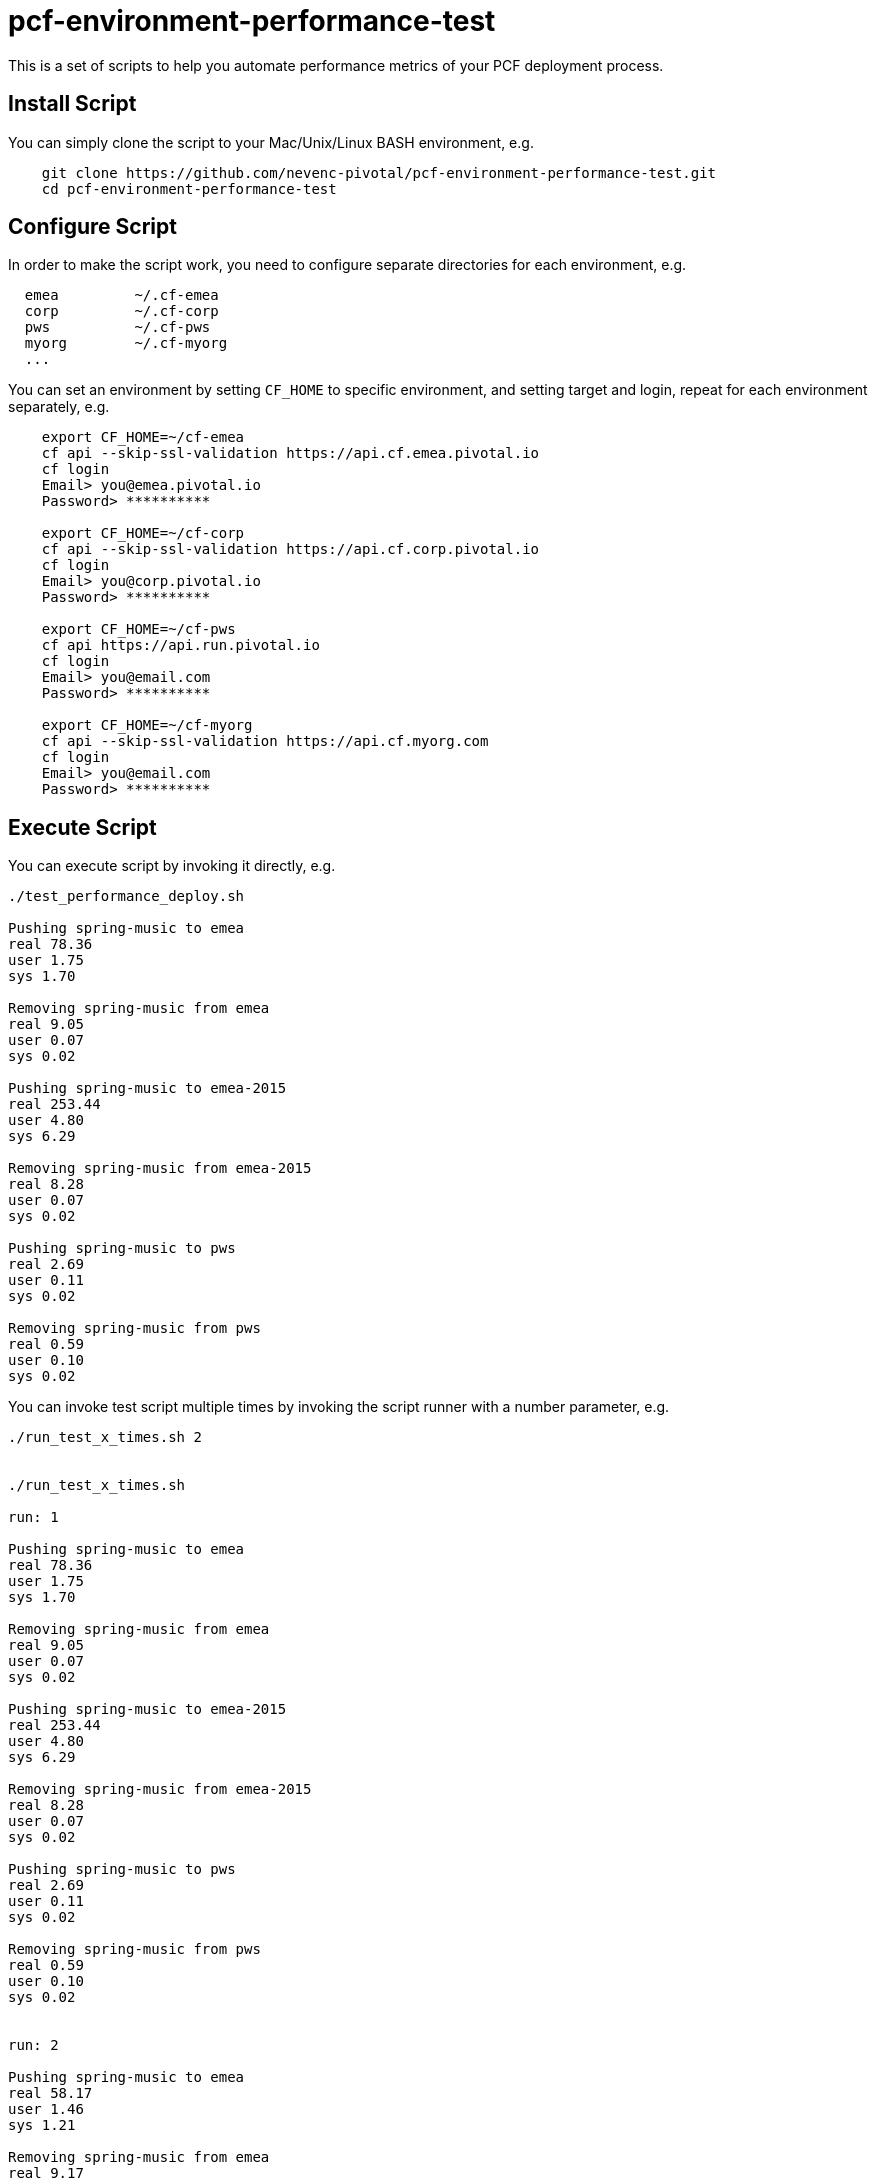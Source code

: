 = pcf-environment-performance-test

This is a set of scripts to help you automate performance metrics of your PCF deployment process.


== Install Script

You can simply clone the script to your Mac/Unix/Linux BASH environment, e.g.
----
    git clone https://github.com/nevenc-pivotal/pcf-environment-performance-test.git
    cd pcf-environment-performance-test
----


== Configure Script

In order to make the script work, you need to configure separate directories for each environment, e.g.
----
  emea         ~/.cf-emea
  corp         ~/.cf-corp
  pws          ~/.cf-pws
  myorg        ~/.cf-myorg
  ...
----

You can set an environment by setting `CF_HOME` to specific environment, and setting target and login, repeat for each environment separately, e.g.

----
    export CF_HOME=~/cf-emea
    cf api --skip-ssl-validation https://api.cf.emea.pivotal.io
    cf login
    Email> you@emea.pivotal.io
    Password> **********
    
    export CF_HOME=~/cf-corp
    cf api --skip-ssl-validation https://api.cf.corp.pivotal.io
    cf login
    Email> you@corp.pivotal.io
    Password> **********
    
    export CF_HOME=~/cf-pws
    cf api https://api.run.pivotal.io
    cf login
    Email> you@email.com
    Password> **********
    
    export CF_HOME=~/cf-myorg
    cf api --skip-ssl-validation https://api.cf.myorg.com
    cf login
    Email> you@email.com
    Password> **********
----

== Execute Script

You can execute script by invoking it directly, e.g.

----
./test_performance_deploy.sh

Pushing spring-music to emea
real 78.36
user 1.75
sys 1.70

Removing spring-music from emea
real 9.05
user 0.07
sys 0.02

Pushing spring-music to emea-2015
real 253.44
user 4.80
sys 6.29

Removing spring-music from emea-2015
real 8.28
user 0.07
sys 0.02

Pushing spring-music to pws
real 2.69
user 0.11
sys 0.02

Removing spring-music from pws
real 0.59
user 0.10
sys 0.02

----


You can invoke test script multiple times by invoking the script runner with a number parameter, e.g.

----
./run_test_x_times.sh 2


./run_test_x_times.sh

run: 1

Pushing spring-music to emea
real 78.36
user 1.75
sys 1.70

Removing spring-music from emea
real 9.05
user 0.07
sys 0.02

Pushing spring-music to emea-2015
real 253.44
user 4.80
sys 6.29

Removing spring-music from emea-2015
real 8.28
user 0.07
sys 0.02

Pushing spring-music to pws
real 2.69
user 0.11
sys 0.02

Removing spring-music from pws
real 0.59
user 0.10
sys 0.02


run: 2

Pushing spring-music to emea
real 58.17
user 1.46
sys 1.21

Removing spring-music from emea
real 9.17
user 0.07
sys 0.02

Pushing spring-music to emea-2015
real 236.64
user 4.51
sys 5.86

Removing spring-music from emea-2015
real 8.14
user 0.07
sys 0.02

Pushing spring-music to pws
real 1.85
user 0.12
sys 0.02

Removing spring-music from pws
real 0.57
user 0.11
sys 0.02

----


